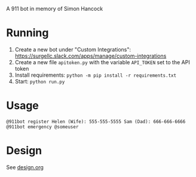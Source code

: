 # 911bot
A 911 bot in memory of Simon Hancock

* Running

1. Create a new bot under "Custom Integrations": https://surgellc.slack.com/apps/manage/custom-integrations
2. Create a new file ~apitoken.py~ with the variable ~API_TOKEN~ set to the API token
3. Install requirements: ~python -m pip install -r requirements.txt~
4. Start: ~python run.py~

* Usage

#+BEGIN_SRC
@911bot register Helen (Wife): 555-555-5555 Sam (Dad): 666-666-6666
@911bot emergency @someuser
#+END_SRC

* Design

See [[file:design.org][design.org]]
